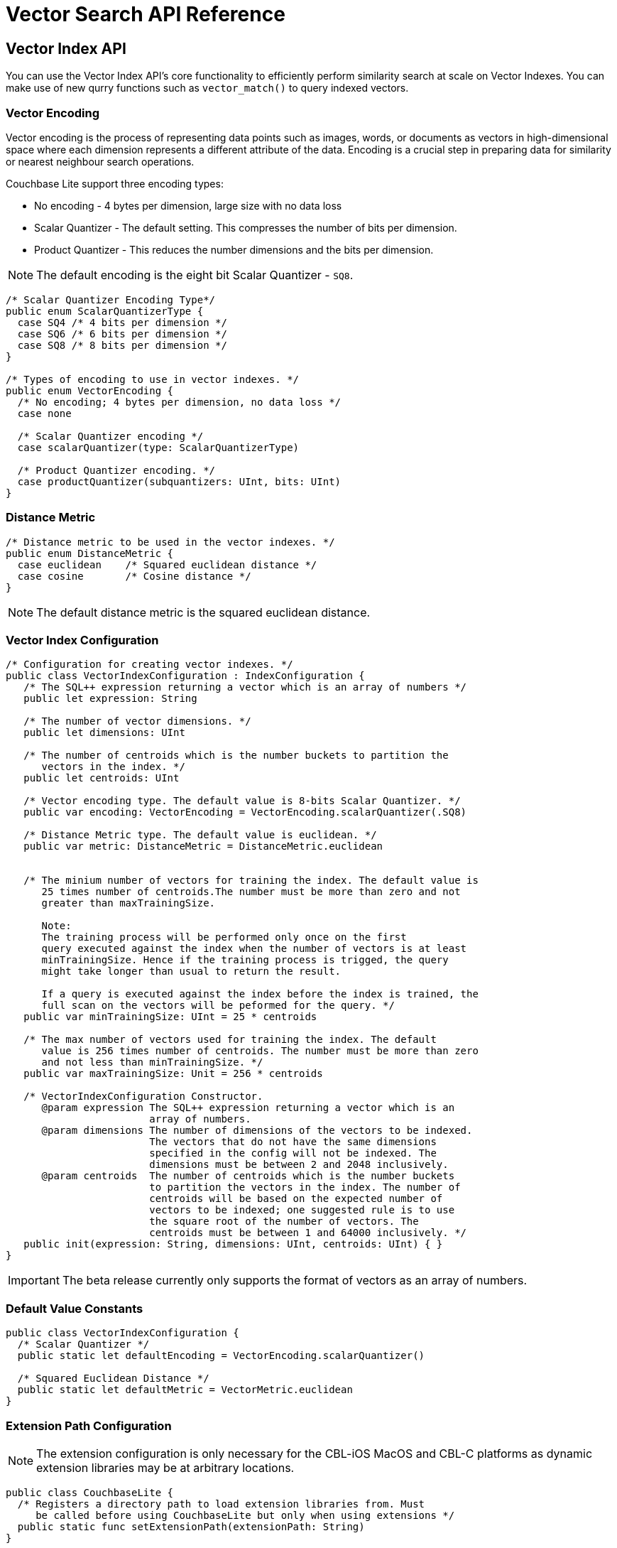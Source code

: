 = Vector Search API Reference
:page-status: Beta
:page-edition: Enterprise
:page-aliases: 
ifdef::show_edition[:page-edition: {release}]
ifdef::prerelease[:page-status: {prerelease}]
:page-role:
:description: API reference for Vector Search in Couchbase Lite.
:keywords: edge AI api swift ios macos apple vector search generative

== Vector Index API

You can use the Vector Index API's core functionality to efficiently perform similarity search at scale on Vector Indexes.
You can make use of new qurry functions such as `vector_match()` to query indexed vectors.

=== Vector Encoding

Vector encoding is the process of representing data points such as images, words, or documents as vectors in high-dimensional space where each dimension represents a different attribute of the data. 
Encoding is a crucial step in preparing data for similarity or nearest neighbour search operations.

Couchbase Lite support three encoding types:

* No encoding - 4 bytes per dimension, large size with no data loss

* Scalar Quantizer - The default setting.
This compresses the number of bits per dimension.

* Product Quantizer - This reduces the number dimensions and the bits per dimension.

NOTE: The default encoding is the eight bit Scalar Quantizer - `SQ8`. 

[source, c]
----

/* Scalar Quantizer Encoding Type*/
public enum ScalarQuantizerType {
  case SQ4 /* 4 bits per dimension */
  case SQ6 /* 6 bits per dimension */
  case SQ8 /* 8 bits per dimension */
}

/* Types of encoding to use in vector indexes. */
public enum VectorEncoding { 
  /* No encoding; 4 bytes per dimension, no data loss */
  case none
  
  /* Scalar Quantizer encoding */            
  case scalarQuantizer(type: ScalarQuantizerType) 

  /* Product Quantizer encoding. */
  case productQuantizer(subquantizers: UInt, bits: UInt)
}

----

=== Distance Metric

[source, c]
----

/* Distance metric to be used in the vector indexes. */
public enum DistanceMetric { 
  case euclidean    /* Squared euclidean distance */
  case cosine       /* Cosine distance */
}

----

NOTE: The default distance metric is the squared euclidean distance.

=== Vector Index Configuration

[source, c]
----

/* Configuration for creating vector indexes. */
public class VectorIndexConfiguration : IndexConfiguration {
   /* The SQL++ expression returning a vector which is an array of numbers */
   public let expression: String

   /* The number of vector dimensions. */ 
   public let dimensions: UInt

   /* The number of centroids which is the number buckets to partition the 
      vectors in the index. */ 
   public let centroids: UInt

   /* Vector encoding type. The default value is 8-bits Scalar Quantizer. */
   public var encoding: VectorEncoding = VectorEncoding.scalarQuantizer(.SQ8)

   /* Distance Metric type. The default value is euclidean. */
   public var metric: DistanceMetric = DistanceMetric.euclidean


   /* The minium number of vectors for training the index. The default value is 
      25 times number of centroids.The number must be more than zero and not 
      greater than maxTrainingSize. 
	
      Note: 
      The training process will be performed only once on the first 
      query executed against the index when the number of vectors is at least 
      minTrainingSize. Hence if the training process is trigged, the query 
      might take longer than usual to return the result. 

      If a query is executed against the index before the index is trained, the 
      full scan on the vectors will be peformed for the query. */
   public var minTrainingSize: UInt = 25 * centroids

   /* The max number of vectors used for training the index. The default 
      value is 256 times number of centroids. The number must be more than zero 
      and not less than minTrainingSize. */
   public var maxTrainingSize: Unit = 256 * centroids

   /* VectorIndexConfiguration Constructor.
      @param expression The SQL++ expression returning a vector which is an 
                        array of numbers.
      @param dimensions The number of dimensions of the vectors to be indexed.  
                        The vectors that do not have the same dimensions 
                        specified in the config will not be indexed. The
                        dimensions must be between 2 and 2048 inclusively.
      @param centroids  The number of centroids which is the number buckets 
                        to partition the vectors in the index. The number of       
                        centroids will be based on the expected number of 
                        vectors to be indexed; one suggested rule is to use 
                        the square root of the number of vectors. The
                        centroids must be between 1 and 64000 inclusively. */
   public init(expression: String, dimensions: UInt, centroids: UInt) { }
}

----

IMPORTANT: The beta release currently only supports the format of vectors as an array of numbers.

=== Default Value Constants

[source, c]
----

public class VectorIndexConfiguration {
  /* Scalar Quantizer */
  public static let defaultEncoding = VectorEncoding.scalarQuantizer()

  /* Squared Euclidean Distance */
  public static let defaultMetric = VectorMetric.euclidean   
}

----

=== Extension Path Configuration

NOTE: The extension configuration is only necessary for the CBL-iOS MacOS and CBL-C platforms as dynamic extension libraries may be at arbitrary locations.

[source, c]
----

public class CouchbaseLite {
  /* Registers a directory path to load extension libraries from. Must 
     be called before using CouchbaseLite but only when using extensions */
  public static func setExtensionPath(extensionPath: String)
}

----

== Vector SQL++ Functions

Couchbase Lite currently supports two SQL++ functions, `vector_match()` and `vector_distance()`.

=== Vector Match

==== `vector_match(vectorIndexIdentifier, targetVectorExpr, [limit = 3])`

[cols = "3*"]
|===
|Parameter |Is Required |Description

|vectorIndexIdentifier
|Required
|The name of the vector index to perform the vector search on.
|targetVectorExpr
|Required
|The target vector expression that returns a vector in the form of an array of numbers.
|limit
|Optional
|The limit number of the returned matched results.
The maximum number allowed is 10000. An error will be returned when creating a query with a limit greater than 10000.

|===

This function performs vector search against a specific vector index identifier for the specified vector expression.
If the specified index does not exist, an error will occur on creation of the query.
The matched vectors will be returned up to the specified limit number, if the limit is not specified then the default value will be used. 
The returned vectors are sorted by their distance values in ascending order by default.

NOTE: The default value for the `limit` parameter is 3.

[source, sqlpp]
----
SELECT name 
FROM photos 
WHERE vector_match(photos-index, [0.1, 0.5, 1.2])

----

[source, sqlpp]
----

SELECT name 
FROM photos
WHERE vector_match(photos-index, [0.1, 0.5, 1.2]) AND city = "San Francisco"

----

=== Vector Distance

==== `vector_distance(vectorIndexIdentifier)`

[cols = "3*"]
|===
|Parameter |Is Required |Description

|vectorIndexIdentifier
|Required
|The name of the vector index.

|===

This function returns the distance between the target vector specified in the `vector_match()` function and the matched vector in the specified vector index based on the distance metric set in the index configuration .

[source, sqlpp]
----

SELECT name, vector_distance(photos-index) 
FROM photos
WHERE vector_match(photos-index, [0.1, 0.5, 1.2])

----

[source, sqlpp]
----

SELECT name WHERE vector_match(photos-index, [0.1, 0.5, 1.2]) 
FROM photos
ORDER BY vector_distance(photos-index) DSC

----

IMPORTANT: Similar to the Full Text Search `match()` function, `vector_match()` can only be called alone or at the top level `AND` expression.

=== Generate Vectors with Prediction

You can use two methods to generate vectors in Couchbase Lite:

. You can call a Machine Learning(ML) model, and embed the generated vectors inside the documents.

. You can use the `prediction()` function to generate vectors to be indexed for each document at the indexing time.

Below is an example configuration.

[source, c]
----

let config = VectorIndexConfiguration(expression: "prediction(photo-model, photo).vector", dimensions: 256, centroids: 30)
try collection.createIndex(withName: "photo-index", config: config)

----

You can use less storage by using the `prediction()` function as the encoded vectors will only be stored in the index. 
However, the index time will be longer as indexing is occurring at run time.

[IMPORTANT]
--

In the beta release. Updating the index for the documents whose returned vectors from the `prediction()` were missing on calling the ML model is not possible unless you perform the following actions:

* Update the documents

* Regenerate the index

--

== See Also

* xref:swift:vector-search.adoc[Vector Search]

* xref:swift:working-with-vector-search.adoc[Working with Vector Search]

* xref:swift:fts.adoc[Full Text Search]

